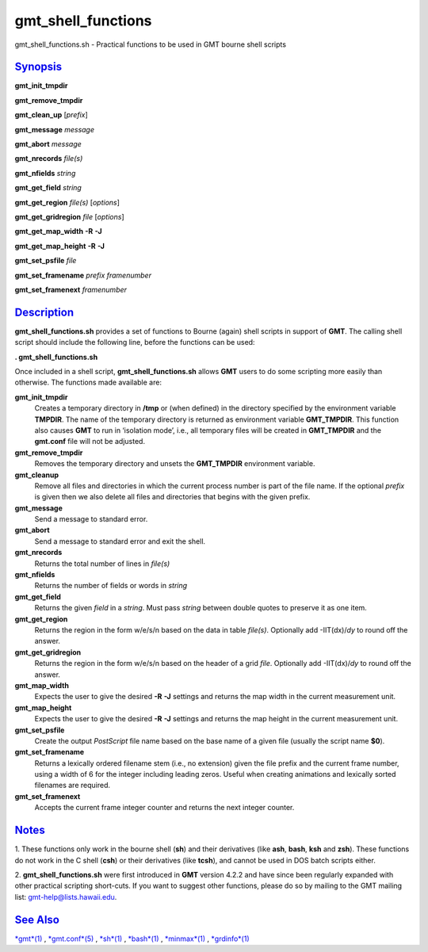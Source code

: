 *******************
gmt_shell_functions
*******************

gmt\_shell\_functions.sh - Practical functions to be used in GMT bourne
shell scripts

`Synopsis <#toc1>`_
-------------------

**gmt\_init\_tmpdir**

**gmt\_remove\_tmpdir**

**gmt\_clean\_up** [*prefix*\ ]

**gmt\_message** *message*

**gmt\_abort** *message*

**gmt\_nrecords** *file(s)*

**gmt\_nfields** *string*

**gmt\_get\_field** *string*

**gmt\_get\_region** *file(s)* [*options*\ ]

**gmt\_get\_gridregion** *file* [*options*\ ]

**gmt\_get\_map\_width** **-R** **-J**

**gmt\_get\_map\_height** **-R** **-J**

**gmt\_set\_psfile** *file*

**gmt\_set\_framename** *prefix framenumber*

**gmt\_set\_framenext** *framenumber*

`Description <#toc2>`_
----------------------

**gmt\_shell\_functions.sh** provides a set of functions to Bourne
(again) shell scripts in support of **GMT**. The calling shell script
should include the following line, before the functions can be used:

**. gmt\_shell\_functions.sh**

Once included in a shell script, **gmt\_shell\_functions.sh** allows
**GMT** users to do some scripting more easily than otherwise. The
functions made available are:

**gmt\_init\_tmpdir**
    Creates a temporary directory in **/tmp** or (when defined) in the
    directory specified by the environment variable **TMPDIR**. The name
    of the temporary directory is returned as environment variable
    **GMT\_TMPDIR**. This function also causes **GMT** to run in
    ‘isolation mode’, i.e., all temporary files will be created in
    **GMT\_TMPDIR** and the **gmt.conf** file will not be adjusted.
**gmt\_remove\_tmpdir**
    Removes the temporary directory and unsets the **GMT\_TMPDIR**
    environment variable.
**gmt\_cleanup**
    Remove all files and directories in which the current process number
    is part of the file name. If the optional *prefix* is given then we
    also delete all files and directories that begins with the given
    prefix.
**gmt\_message**
    Send a message to standard error.
**gmt\_abort**
    Send a message to standard error and exit the shell.
**gmt\_nrecords**
    Returns the total number of lines in *file(s)*
**gmt\_nfields**
    Returns the number of fields or words in *string*
**gmt\_get\_field**
    Returns the given *field* in a *string*. Must pass *string* between
    double quotes to preserve it as one item.
**gmt\_get\_region**
    Returns the region in the form w/e/s/n based on the data in table
    *file(s)*. Optionally add -IIT(dx)/\ *dy* to round off the answer.
**gmt\_get\_gridregion**
    Returns the region in the form w/e/s/n based on the header of a grid
    *file*. Optionally add -IIT(dx)/\ *dy* to round off the answer.
**gmt\_map\_width**
    Expects the user to give the desired **-R** **-J** settings and
    returns the map width in the current measurement unit.
**gmt\_map\_height**
    Expects the user to give the desired **-R** **-J** settings and
    returns the map height in the current measurement unit.
**gmt\_set\_psfile**
    Create the output *PostScript* file name based on the base name of a
    given file (usually the script name **$0**).
**gmt\_set\_framename**
    Returns a lexically ordered filename stem (i.e., no extension) given
    the file prefix and the current frame number, using a width of 6 for
    the integer including leading zeros. Useful when creating animations
    and lexically sorted filenames are required.
**gmt\_set\_framenext**
    Accepts the current frame integer counter and returns the next
    integer counter.

`Notes <#toc3>`_
----------------

1. These functions only work in the bourne shell (**sh**) and their
derivatives (like **ash**, **bash**, **ksh** and **zsh**). These
functions do not work in the C shell (**csh**) or their derivatives
(like **tcsh**), and cannot be used in DOS batch scripts either.

2. **gmt\_shell\_functions.sh** were first introduced in **GMT** version
4.2.2 and have since been regularly expanded with other practical
scripting short-cuts. If you want to suggest other functions, please do
so by mailing to the GMT mailing list: gmt-help@lists.hawaii.edu.

`See Also <#toc4>`_
-------------------

`*gmt*\ (1) <gmt.html>`_ , `*gmt.conf*\ (5) <gmt.conf.html>`_ ,
`*sh*\ (1) <sh.html>`_ , `*bash*\ (1) <bash.html>`_ ,
`*minmax*\ (1) <minmax.html>`_ , `*grdinfo*\ (1) <grdinfo.html>`_
